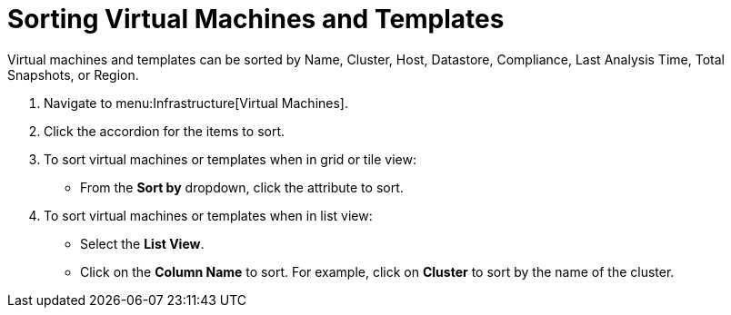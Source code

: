 = Sorting Virtual Machines and Templates

Virtual machines and templates can be sorted by Name, Cluster, Host, Datastore, Compliance, Last Analysis Time, Total Snapshots, or Region.

. Navigate to menu:Infrastructure[Virtual Machines].
. Click the accordion for the items to sort.
. To sort virtual machines or templates when in grid or tile view:
+
* From the *Sort by* dropdown, click the attribute to sort.

. To sort virtual machines or templates when in list view:
+
* Select the *List View*.
* Click on the *Column Name* to sort.
  For example, click on *Cluster* to sort by the name of the cluster.
